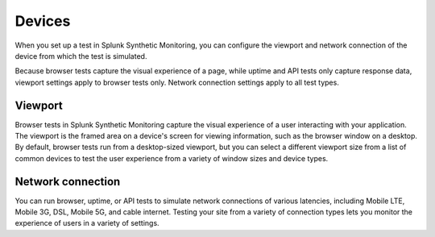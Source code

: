 .. _devices:

*****************************************
Devices 
*****************************************

.. meta::
    :description: When you set up a test in Splunk Synthetic Monitoring, you can configure the viewport and network connection of the device from which the test is simulated.

When you set up a test in Splunk Synthetic Monitoring, you can configure the viewport and network connection of the device from which the test is simulated. 

Because browser tests capture the visual experience of a page, while uptime and API tests only capture response data, viewport settings apply to browser tests only. Network connection settings apply to all test types. 


Viewport
===================================
Browser tests in Splunk Synthetic Monitoring capture the visual experience of a user interacting with your application. The viewport is the framed area on a device's screen for viewing information, such as the browser window on a desktop. By default, browser tests run from a desktop-sized viewport, but you can select a different viewport size from a list of common devices to test the user experience from a variety of window sizes and device types. 
 

Network connection
===================================
You can run browser, uptime, or API tests to simulate network connections of various latencies, including Mobile LTE, Mobile 3G, DSL, Mobile 5G, and cable internet. Testing your site from a variety of connection types lets you monitor the experience of users in a variety of settings. 



